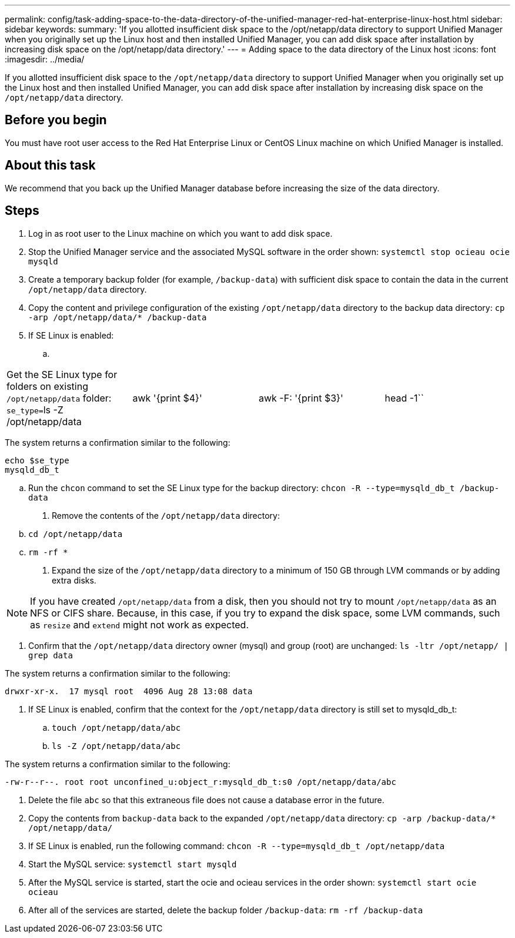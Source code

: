 ---
permalink: config/task-adding-space-to-the-data-directory-of-the-unified-manager-red-hat-enterprise-linux-host.html
sidebar: sidebar
keywords: 
summary: 'If you allotted insufficient disk space to the /opt/netapp/data directory to support Unified Manager when you originally set up the Linux host and then installed Unified Manager, you can add disk space after installation by increasing disk space on the /opt/netapp/data directory.'
---
= Adding space to the data directory of the Linux host
:icons: font
:imagesdir: ../media/

[.lead]
If you allotted insufficient disk space to the `/opt/netapp/data` directory to support Unified Manager when you originally set up the Linux host and then installed Unified Manager, you can add disk space after installation by increasing disk space on the `/opt/netapp/data` directory.

== Before you begin

You must have root user access to the Red Hat Enterprise Linux or CentOS Linux machine on which Unified Manager is installed.

== About this task

We recommend that you back up the Unified Manager database before increasing the size of the data directory.

== Steps

. Log in as root user to the Linux machine on which you want to add disk space.
. Stop the Unified Manager service and the associated MySQL software in the order shown: `systemctl stop ocieau ocie mysqld`
. Create a temporary backup folder (for example, `/backup-data`) with sufficient disk space to contain the data in the current `/opt/netapp/data` directory.
. Copy the content and privilege configuration of the existing `/opt/netapp/data` directory to the backup data directory: `cp -arp /opt/netapp/data/* /backup-data`
. If SE Linux is enabled:
 .. {blank}

[cols=4*]
|===
| Get the SE Linux type for folders on existing `/opt/netapp/data` folder: ``se_type=``ls -Z /opt/netapp/data
| awk '{print $4}'
| awk -F: '{print $3}'
| head -1``
|===

The system returns a confirmation similar to the following:

----
echo $se_type
mysqld_db_t
----

 .. Run the `chcon` command to set the SE Linux type for the backup directory: `chcon -R --type=mysqld_db_t /backup-data`
. Remove the contents of the `/opt/netapp/data` directory:
 .. `cd /opt/netapp/data`
 .. `rm -rf *`
. Expand the size of the `/opt/netapp/data` directory to a minimum of 150 GB through LVM commands or by adding extra disks.

[NOTE]
====
If you have created `/opt/netapp/data` from a disk, then you should not try to mount `/opt/netapp/data` as an NFS or CIFS share. Because, in this case, if you try to expand the disk space, some LVM commands, such as `resize` and `extend` might not work as expected.
====

. Confirm that the `/opt/netapp/data` directory owner (mysql) and group (root) are unchanged: `ls -ltr /opt/netapp/ | grep data`

The system returns a confirmation similar to the following:

----
drwxr-xr-x.  17 mysql root  4096 Aug 28 13:08 data
----

. If SE Linux is enabled, confirm that the context for the `/opt/netapp/data` directory is still set to mysqld_db_t:
 .. `touch /opt/netapp/data/abc`
 .. `ls -Z /opt/netapp/data/abc`


The system returns a confirmation similar to the following:

----
-rw-r--r--. root root unconfined_u:object_r:mysqld_db_t:s0 /opt/netapp/data/abc
----
. Delete the file `abc` so that this extraneous file does not cause a database error in the future.
. Copy the contents from `backup-data` back to the expanded `/opt/netapp/data` directory: `cp -arp /backup-data/* /opt/netapp/data/`
. If SE Linux is enabled, run the following command: `chcon -R --type=mysqld_db_t /opt/netapp/data`
. Start the MySQL service: `systemctl start mysqld`
. After the MySQL service is started, start the ocie and ocieau services in the order shown: `systemctl start ocie ocieau`
. After all of the services are started, delete the backup folder `/backup-data`: `rm -rf /backup-data`
